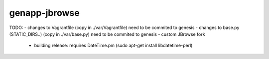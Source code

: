 genapp-jbrowse
==============
TODO:
- changes to Vagrantfile (copy in ./var/Vagrantfile) need to be commited to genesis
- changes to base.py (STATIC_DIRS..) (copy in ./var/base.py) need to be commited to genesis
- custom JBrowse fork
      - building release: requires DateTime.pm (sudo apt-get install libdatetime-perl)
